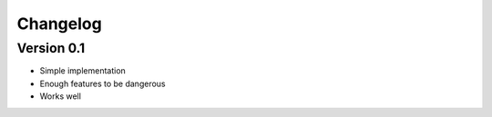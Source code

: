 =========
Changelog
=========

Version 0.1
===========

- Simple implementation
- Enough features to be dangerous
- Works well
